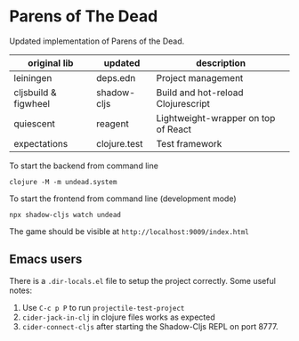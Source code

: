 * Parens of The Dead

Updated implementation of Parens of the Dead.


| original lib         | updated      | description                         |
|----------------------+--------------+-------------------------------------|
| leiningen            | deps.edn     | Project management                  |
| cljsbuild & figwheel | shadow-cljs  | Build and hot-reload Clojurescript  |
| quiescent            | reagent      | Lightweight-wrapper on top of React |
| expectations         | clojure.test | Test framework                      |


To start the backend from command line

#+begin_src shell
  clojure -M -m undead.system
#+end_src


To start the frontend from command line (development mode)

#+begin_src shell
  npx shadow-cljs watch undead
#+end_src

The game should be visible at =http://localhost:9009/index.html=

** Emacs users

   There is a =.dir-locals.el= file to setup the project
   correctly. Some useful notes:

   1. Use =C-c p P= to run =projectile-test-project=
   2. =cider-jack-in-clj= in clojure files works as expected
   3. =cider-connect-cljs= after starting the Shadow-Cljs REPL on port 8777.
